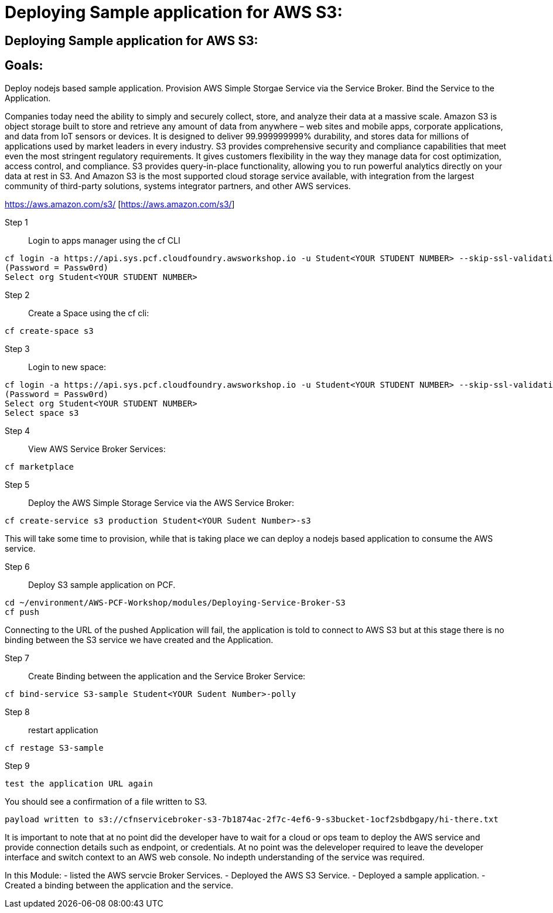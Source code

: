 = Deploying Sample application for AWS S3:

== Deploying Sample application for AWS S3:

== Goals:
Deploy nodejs based sample application.
Provision AWS Simple Storgae Service via the Service Broker.
Bind the Service to the Application.

Companies today need the ability to simply and securely collect, store, and analyze their data at a massive scale. Amazon S3 is object storage built to store and retrieve any amount of data from anywhere – web sites and mobile apps, corporate applications, and data from IoT sensors or devices. It is designed to deliver 99.999999999% durability, and stores data for millions of applications used by market leaders in every industry. S3 provides comprehensive security and compliance capabilities that meet even the most stringent regulatory requirements. It gives customers flexibility in the way they manage data for cost optimization, access control, and compliance. S3 provides query-in-place functionality, allowing you to run powerful analytics directly on your data at rest in S3. And Amazon S3 is the most supported cloud storage service available, with integration from the largest community of third-party solutions, systems integrator partners, and other AWS services.

https://aws.amazon.com/s3/ [https://aws.amazon.com/s3/]

Step 1:: Login to apps manager using the cf CLI
----
cf login -a https://api.sys.pcf.cloudfoundry.awsworkshop.io -u Student<YOUR STUDENT NUMBER> --skip-ssl-validation
(Password = Passw0rd)
Select org Student<YOUR STUDENT NUMBER>
----

Step 2:: Create a Space using the cf cli:
----
cf create-space s3
----

Step 3:: Login to new space:
----
cf login -a https://api.sys.pcf.cloudfoundry.awsworkshop.io -u Student<YOUR STUDENT NUMBER> --skip-ssl-validation
(Password = Passw0rd)
Select org Student<YOUR STUDENT NUMBER>
Select space s3
----

Step 4:: View AWS Service Broker Services:
----
cf marketplace
----

Step 5:: Deploy the AWS Simple Storage Service via the AWS Service Broker:
----
cf create-service s3 production Student<YOUR Sudent Number>-s3
----

This will take some time to provision, while that is taking place we can deploy a nodejs based application to consume the AWS service.

Step 6:: Deploy S3 sample application on PCF.
----
cd ~/environment/AWS-PCF-Workshop/modules/Deploying-Service-Broker-S3
cf push
----

Connecting to the URL of the pushed Application will fail, the application is told to connect to AWS S3 but at this stage there is no binding between the S3 service we have created and the Application.

Step 7:: Create Binding between the application and the Service Broker Service:
----
cf bind-service S3-sample Student<YOUR Sudent Number>-polly
----

Step 8:: restart application 
----
cf restage S3-sample
----

Step 9::
----
test the application URL again
----

You should see a confirmation of a file written to S3.
----
payload written to s3://cfnservicebroker-s3-7b1874ac-2f7c-4ef6-9-s3bucket-1ocf2sbdbgapy/hi-there.txt
----

It is important to note that at no point did the developer have to wait for a cloud or ops team to deploy the AWS service and provide connection details such as endpoint, or credentials. At no point was the deleveloper required to leave the developer interface and switch context to an AWS web console. No indepth understanding of the service was required.

In this Module:
- listed the AWS servcie Broker Services.
- Deployed the AWS S3 Service.
- Deployed a sample application.
- Created a binding between the application and the service.













